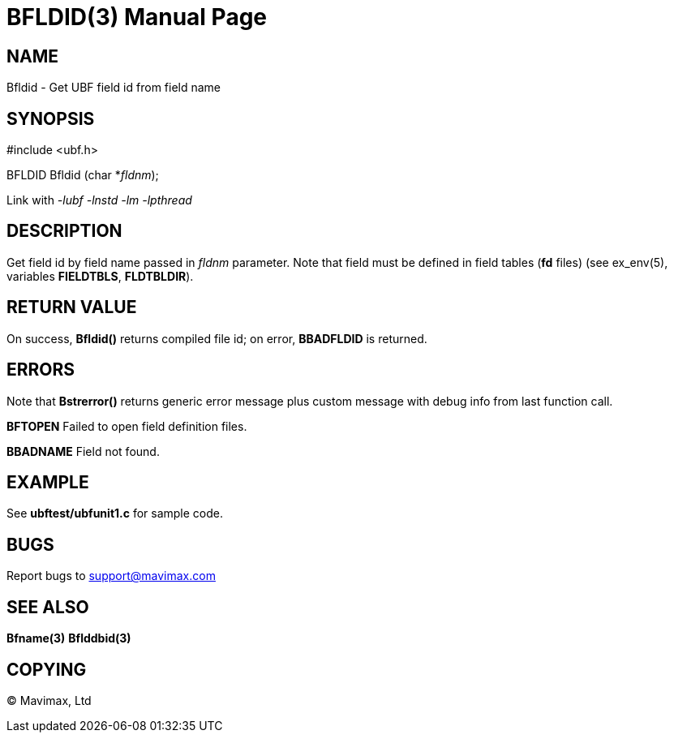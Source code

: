 BFLDID(3)
=========
:doctype: manpage


NAME
----
Bfldid - Get UBF field id from field name


SYNOPSIS
--------

#include <ubf.h>

BFLDID Bfldid (char *'fldnm');

Link with '-lubf -lnstd -lm -lpthread'

DESCRIPTION
-----------
Get field id by field name passed in 'fldnm' parameter. Note that field
must be defined in field tables (*fd* files) (see ex_env(5),
variables *FIELDTBLS*, *FLDTBLDIR*). 

RETURN VALUE
------------
On success, *Bfldid()* returns compiled file id; on error,
*BBADFLDID* is returned.

ERRORS
------
Note that *Bstrerror()* returns generic error message plus custom message with 
debug info from last function call.

*BFTOPEN* Failed to open field definition files.

*BBADNAME* Field not found.

EXAMPLE
-------
See *ubftest/ubfunit1.c* for sample code.

BUGS
----
Report bugs to support@mavimax.com

SEE ALSO
--------
*Bfname(3)* *Bflddbid(3)*

COPYING
-------
(C) Mavimax, Ltd


